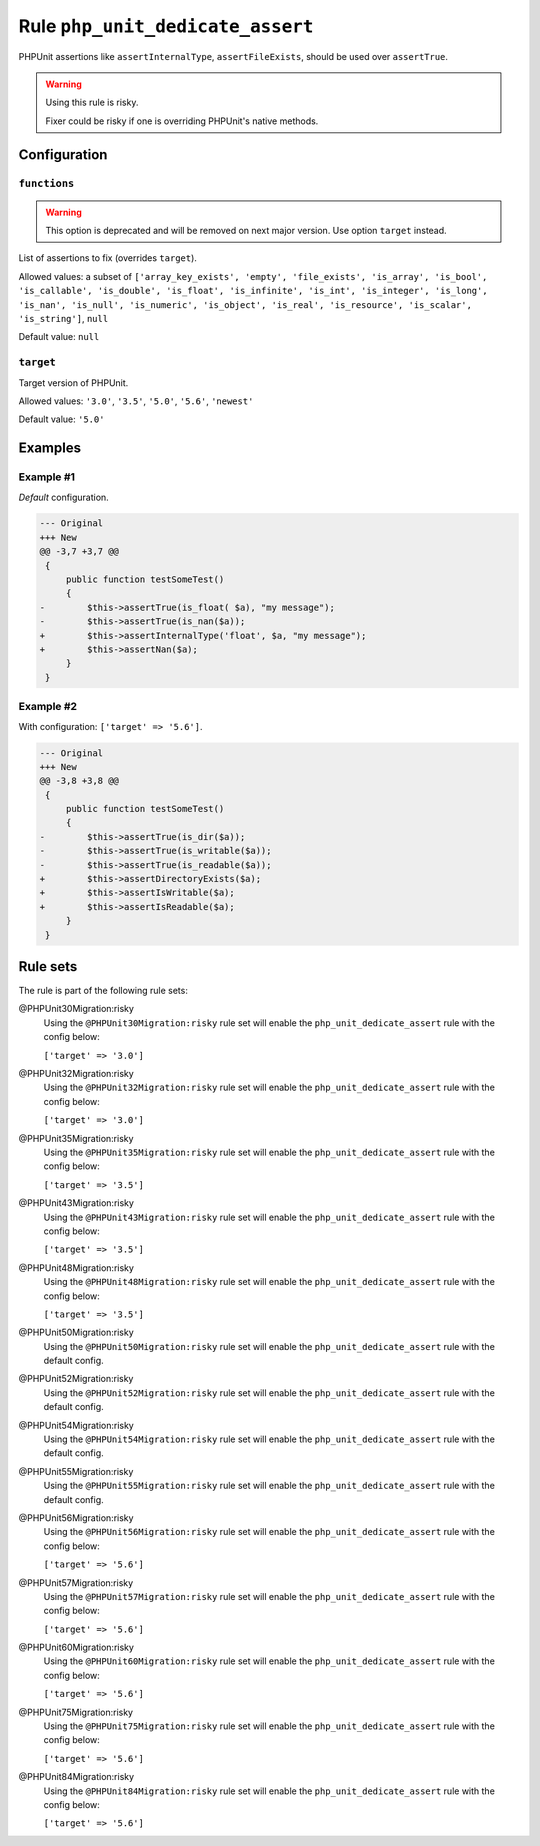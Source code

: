 =================================
Rule ``php_unit_dedicate_assert``
=================================

PHPUnit assertions like ``assertInternalType``, ``assertFileExists``, should be
used over ``assertTrue``.

.. warning:: Using this rule is risky.

   Fixer could be risky if one is overriding PHPUnit's native methods.

Configuration
-------------

``functions``
~~~~~~~~~~~~~

.. warning:: This option is deprecated and will be removed on next major version. Use option ``target`` instead.

List of assertions to fix (overrides ``target``).

Allowed values: a subset of ``['array_key_exists', 'empty', 'file_exists', 'is_array', 'is_bool', 'is_callable', 'is_double', 'is_float', 'is_infinite', 'is_int', 'is_integer', 'is_long', 'is_nan', 'is_null', 'is_numeric', 'is_object', 'is_real', 'is_resource', 'is_scalar', 'is_string']``, ``null``

Default value: ``null``

``target``
~~~~~~~~~~

Target version of PHPUnit.

Allowed values: ``'3.0'``, ``'3.5'``, ``'5.0'``, ``'5.6'``, ``'newest'``

Default value: ``'5.0'``

Examples
--------

Example #1
~~~~~~~~~~

*Default* configuration.

.. code-block:: diff

   --- Original
   +++ New
   @@ -3,7 +3,7 @@
    {
        public function testSomeTest()
        {
   -        $this->assertTrue(is_float( $a), "my message");
   -        $this->assertTrue(is_nan($a));
   +        $this->assertInternalType('float', $a, "my message");
   +        $this->assertNan($a);
        }
    }

Example #2
~~~~~~~~~~

With configuration: ``['target' => '5.6']``.

.. code-block:: diff

   --- Original
   +++ New
   @@ -3,8 +3,8 @@
    {
        public function testSomeTest()
        {
   -        $this->assertTrue(is_dir($a));
   -        $this->assertTrue(is_writable($a));
   -        $this->assertTrue(is_readable($a));
   +        $this->assertDirectoryExists($a);
   +        $this->assertIsWritable($a);
   +        $this->assertIsReadable($a);
        }
    }

Rule sets
---------

The rule is part of the following rule sets:

@PHPUnit30Migration:risky
  Using the ``@PHPUnit30Migration:risky`` rule set will enable the ``php_unit_dedicate_assert`` rule with the config below:

  ``['target' => '3.0']``

@PHPUnit32Migration:risky
  Using the ``@PHPUnit32Migration:risky`` rule set will enable the ``php_unit_dedicate_assert`` rule with the config below:

  ``['target' => '3.0']``

@PHPUnit35Migration:risky
  Using the ``@PHPUnit35Migration:risky`` rule set will enable the ``php_unit_dedicate_assert`` rule with the config below:

  ``['target' => '3.5']``

@PHPUnit43Migration:risky
  Using the ``@PHPUnit43Migration:risky`` rule set will enable the ``php_unit_dedicate_assert`` rule with the config below:

  ``['target' => '3.5']``

@PHPUnit48Migration:risky
  Using the ``@PHPUnit48Migration:risky`` rule set will enable the ``php_unit_dedicate_assert`` rule with the config below:

  ``['target' => '3.5']``

@PHPUnit50Migration:risky
  Using the ``@PHPUnit50Migration:risky`` rule set will enable the ``php_unit_dedicate_assert`` rule with the default config.

@PHPUnit52Migration:risky
  Using the ``@PHPUnit52Migration:risky`` rule set will enable the ``php_unit_dedicate_assert`` rule with the default config.

@PHPUnit54Migration:risky
  Using the ``@PHPUnit54Migration:risky`` rule set will enable the ``php_unit_dedicate_assert`` rule with the default config.

@PHPUnit55Migration:risky
  Using the ``@PHPUnit55Migration:risky`` rule set will enable the ``php_unit_dedicate_assert`` rule with the default config.

@PHPUnit56Migration:risky
  Using the ``@PHPUnit56Migration:risky`` rule set will enable the ``php_unit_dedicate_assert`` rule with the config below:

  ``['target' => '5.6']``

@PHPUnit57Migration:risky
  Using the ``@PHPUnit57Migration:risky`` rule set will enable the ``php_unit_dedicate_assert`` rule with the config below:

  ``['target' => '5.6']``

@PHPUnit60Migration:risky
  Using the ``@PHPUnit60Migration:risky`` rule set will enable the ``php_unit_dedicate_assert`` rule with the config below:

  ``['target' => '5.6']``

@PHPUnit75Migration:risky
  Using the ``@PHPUnit75Migration:risky`` rule set will enable the ``php_unit_dedicate_assert`` rule with the config below:

  ``['target' => '5.6']``

@PHPUnit84Migration:risky
  Using the ``@PHPUnit84Migration:risky`` rule set will enable the ``php_unit_dedicate_assert`` rule with the config below:

  ``['target' => '5.6']``
